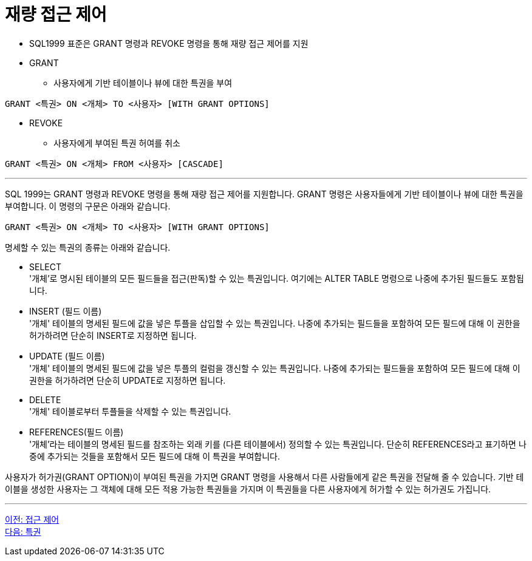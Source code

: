 = 재량 접근 제어

* SQL1999 표준은 GRANT 명령과 REVOKE 명령을 통해 재량 접근 제어를 지원
* GRANT
** 사용자에게 기반 테이블이나 뷰에 대한 특권을 부여

[source, sql]
----
GRANT <특권> ON <개체> TO <사용자> [WITH GRANT OPTIONS]
----

* REVOKE
** 사용자에게 부여된 특권 허여를 취소

[source, sql]
----
GRANT <특권> ON <개체> FROM <사용자> [CASCADE]
----

---

SQL 1999는 GRANT 명령과 REVOKE 명령을 통해 재량 접근 제어를 지원합니다. GRANT 명령은 사용자들에게 기반 테이블이나 뷰에 대한 특권을 부여합니다. 이 명령의 구문은 아래와 같습니다.

[source, sql]
----
GRANT <특권> ON <개체> TO <사용자> [WITH GRANT OPTIONS]
----

명세할 수 있는 특권의 종류는 아래와 같습니다. 

* SELECT +
'개체'로 명시된 테이블의 모든 필드들을 접근(판독)할 수 있는 특권입니다. 여기에는 ALTER TABLE 명령으로 나중에 추가된 필드들도 포함됩니다.
* INSERT (필드 이름) +
'개체' 테이블의 명세된 필드에 값을 넣은 투플을 삽입할 수 있는 특권입니다. 나중에 추가되는 필드들을 포함하여 모든 필드에 대해 이 권한을 허가하려면 단순히 INSERT로 지정하면 됩니다.
* UPDATE (필드 이름) +
'개체' 테이블의 명세된 필드에 값을 넣은 투플의 컬럼을 갱신할 수 있는 특권입니다. 나중에 추가되는 필드들을 포함하여 모든 필드에 대해 이 권한을 허가하려면 단순히 UPDATE로 지정하면 됩니다.
* DELETE +
'개체' 테이블로부터 투플들을 삭제할 수 있는 특권입니다.
* REFERENCES(필드 이름) +
'개체'라는 테이블의 명세된 필드를 참조하는 외래 키를 (다른 테이블에서) 정의할 수 있는 특권입니다. 단순히 REFERENCES라고 표기하면 나중에 추가되는 것들을 포함해서 모든 필드에 대해 이 특권을 부여합니다.

사용자가 허가권(GRANT OPTION)이 부여된 특권을 가지면 GRANT 명령을 사용해서 다른 사람들에게 같은 특권을 전달해 줄 수 있습니다. 기반 테이블을 생성한 사용자는 그 객체에 대해 모든 적용 가능한 특권들을 가지며 이 특권들을 다른 사용자에게 허가할 수 있는 허가권도 가집니다. 

---

link:./01-4_access_control.adoc[이전: 접근 제어] +
link:./01-6_privilege.adoc[다음: 특권]
